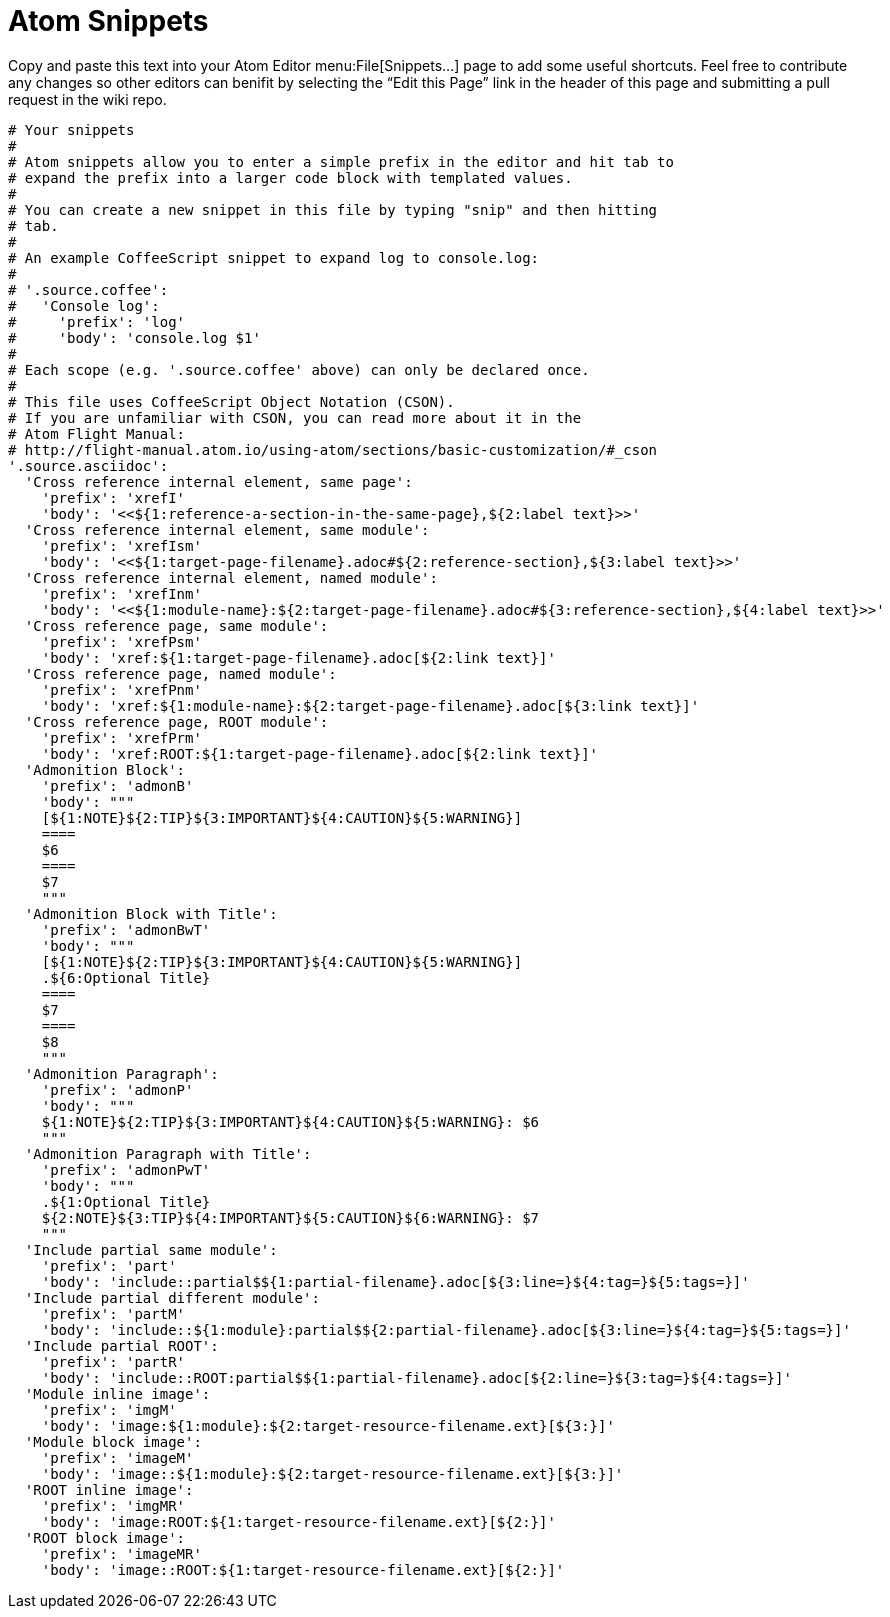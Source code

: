 = Atom Snippets

Copy and paste this text into your Atom Editor menu:File[Snippets...] page to add some useful shortcuts. Feel free to contribute any changes so other editors can benifit by selecting the "`Edit this Page`" link in the header of this page and submitting a pull request in the wiki repo.

```
# Your snippets
#
# Atom snippets allow you to enter a simple prefix in the editor and hit tab to
# expand the prefix into a larger code block with templated values.
#
# You can create a new snippet in this file by typing "snip" and then hitting
# tab.
#
# An example CoffeeScript snippet to expand log to console.log:
#
# '.source.coffee':
#   'Console log':
#     'prefix': 'log'
#     'body': 'console.log $1'
#
# Each scope (e.g. '.source.coffee' above) can only be declared once.
#
# This file uses CoffeeScript Object Notation (CSON).
# If you are unfamiliar with CSON, you can read more about it in the
# Atom Flight Manual:
# http://flight-manual.atom.io/using-atom/sections/basic-customization/#_cson
'.source.asciidoc':
  'Cross reference internal element, same page':
    'prefix': 'xrefI'
    'body': '<<${1:reference-a-section-in-the-same-page},${2:label text}>>'
  'Cross reference internal element, same module':
    'prefix': 'xrefIsm'
    'body': '<<${1:target-page-filename}.adoc#${2:reference-section},${3:label text}>>'
  'Cross reference internal element, named module':
    'prefix': 'xrefInm'
    'body': '<<${1:module-name}:${2:target-page-filename}.adoc#${3:reference-section},${4:label text}>>'
  'Cross reference page, same module':
    'prefix': 'xrefPsm'
    'body': 'xref:${1:target-page-filename}.adoc[${2:link text}]'
  'Cross reference page, named module':
    'prefix': 'xrefPnm'
    'body': 'xref:${1:module-name}:${2:target-page-filename}.adoc[${3:link text}]'
  'Cross reference page, ROOT module':
    'prefix': 'xrefPrm'
    'body': 'xref:ROOT:${1:target-page-filename}.adoc[${2:link text}]'
  'Admonition Block':
    'prefix': 'admonB'
    'body': """
    [${1:NOTE}${2:TIP}${3:IMPORTANT}${4:CAUTION}${5:WARNING}]
    ====
    $6
    ====
    $7
    """
  'Admonition Block with Title':
    'prefix': 'admonBwT'
    'body': """
    [${1:NOTE}${2:TIP}${3:IMPORTANT}${4:CAUTION}${5:WARNING}]
    .${6:Optional Title}
    ====
    $7
    ====
    $8
    """
  'Admonition Paragraph':
    'prefix': 'admonP'
    'body': """
    ${1:NOTE}${2:TIP}${3:IMPORTANT}${4:CAUTION}${5:WARNING}: $6
    """
  'Admonition Paragraph with Title':
    'prefix': 'admonPwT'
    'body': """
    .${1:Optional Title}
    ${2:NOTE}${3:TIP}${4:IMPORTANT}${5:CAUTION}${6:WARNING}: $7
    """
  'Include partial same module':
    'prefix': 'part'
    'body': 'include::partial$${1:partial-filename}.adoc[${3:line=}${4:tag=}${5:tags=}]'
  'Include partial different module':
    'prefix': 'partM'
    'body': 'include::${1:module}:partial$${2:partial-filename}.adoc[${3:line=}${4:tag=}${5:tags=}]'
  'Include partial ROOT':
    'prefix': 'partR'
    'body': 'include::ROOT:partial$${1:partial-filename}.adoc[${2:line=}${3:tag=}${4:tags=}]'
  'Module inline image':
    'prefix': 'imgM'
    'body': 'image:${1:module}:${2:target-resource-filename.ext}[${3:}]'
  'Module block image':
    'prefix': 'imageM'
    'body': 'image::${1:module}:${2:target-resource-filename.ext}[${3:}]'
  'ROOT inline image':
    'prefix': 'imgMR'
    'body': 'image:ROOT:${1:target-resource-filename.ext}[${2:}]'
  'ROOT block image':
    'prefix': 'imageMR'
    'body': 'image::ROOT:${1:target-resource-filename.ext}[${2:}]'
```
